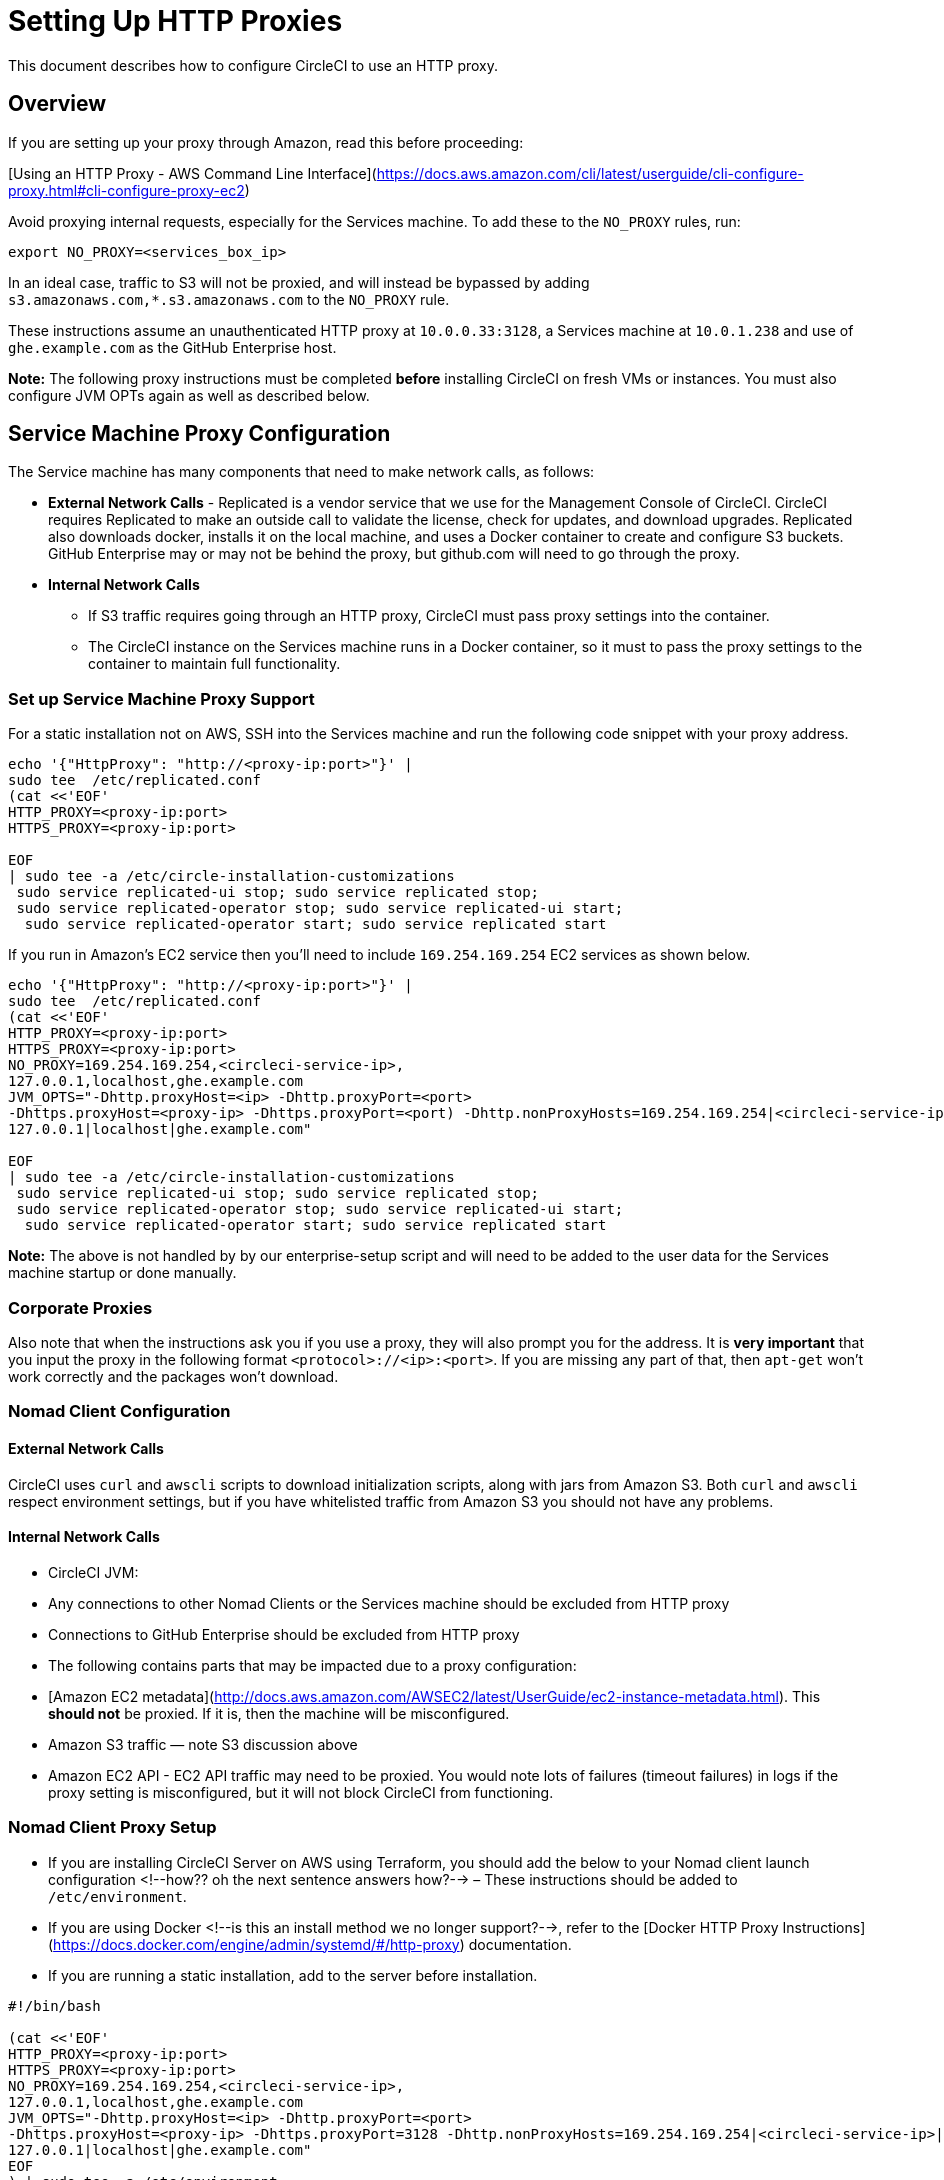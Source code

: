 = Setting Up HTTP Proxies
:page-layout: classic-docs
:icons: font

This document describes how to configure CircleCI to use an HTTP proxy.

== Overview

If you are setting up your proxy through Amazon, read this before proceeding:

[Using an HTTP Proxy - AWS Command Line Interface](https://docs.aws.amazon.com/cli/latest/userguide/cli-configure-proxy.html#cli-configure-proxy-ec2)

Avoid proxying internal requests, especially for the Services machine. To add these to the `NO_PROXY` rules, run:

`export NO_PROXY=<services_box_ip>`

In an ideal case, traffic to S3 will not be proxied, and will instead be bypassed by adding `s3.amazonaws.com,*.s3.amazonaws.com` to the `NO_PROXY` rule.

These instructions assume an unauthenticated HTTP proxy at `10.0.0.33:3128`, a Services machine at `10.0.1.238` and use of `ghe.example.com` as the GitHub Enterprise host.

**Note:** The following proxy instructions must be completed **before** installing CircleCI on fresh VMs or instances. You must also configure JVM OPTs again as well as described below.

## Service Machine Proxy Configuration
//I'm confused, the section above says no proxy for the Services machine?

The Service machine has many components that need to make network calls, as follows:

- **External Network Calls** - Replicated is a vendor service that we use for the Management Console of CircleCI. CircleCI requires Replicated to make an outside call to validate the license, check for updates, and download upgrades. Replicated also downloads docker, installs it on the local machine, and uses a Docker container to create and configure S3 buckets. GitHub Enterprise may or may not be behind the proxy, but github.com will need to go through the proxy.

- **Internal Network Calls**
  * If S3 traffic requires going through an HTTP proxy, CircleCI must pass proxy settings into the container.
  * The CircleCI instance on the Services machine runs in a Docker container, so it must to pass the proxy settings to the container to maintain full functionality.

### Set up Service Machine Proxy Support

For a static installation not on AWS, SSH into the Services machine and run the following code snippet with your proxy address.

```
echo '{"HttpProxy": "http://<proxy-ip:port>"}' |
sudo tee  /etc/replicated.conf
(cat <<'EOF'
HTTP_PROXY=<proxy-ip:port>
HTTPS_PROXY=<proxy-ip:port>

EOF
| sudo tee -a /etc/circle-installation-customizations
 sudo service replicated-ui stop; sudo service replicated stop;
 sudo service replicated-operator stop; sudo service replicated-ui start;
  sudo service replicated-operator start; sudo service replicated start
```

If you run in Amazon's EC2 service then you'll need to include `169.254.169.254` EC2 services as shown below.

```
echo '{"HttpProxy": "http://<proxy-ip:port>"}' |
sudo tee  /etc/replicated.conf
(cat <<'EOF'
HTTP_PROXY=<proxy-ip:port>
HTTPS_PROXY=<proxy-ip:port>
NO_PROXY=169.254.169.254,<circleci-service-ip>,
127.0.0.1,localhost,ghe.example.com
JVM_OPTS="-Dhttp.proxyHost=<ip> -Dhttp.proxyPort=<port>
-Dhttps.proxyHost=<proxy-ip> -Dhttps.proxyPort=<port) -Dhttp.nonProxyHosts=169.254.169.254|<circleci-service-ip>|
127.0.0.1|localhost|ghe.example.com"

EOF
| sudo tee -a /etc/circle-installation-customizations
 sudo service replicated-ui stop; sudo service replicated stop;
 sudo service replicated-operator stop; sudo service replicated-ui start;
  sudo service replicated-operator start; sudo service replicated start
```

**Note:** The above is not handled by by our enterprise-setup script and will need to be added to the user data for the Services machine startup or done manually.



### Corporate Proxies

Also note that when the instructions ask you if you use a proxy, they will also prompt you for the address. It is **very important** that you input the proxy in the following format `<protocol>://<ip>:<port>`. If you are missing any part of that, then `apt-get` won't work correctly and the packages won't download.

### Nomad Client Configuration

#### External Network Calls

CircleCI uses `curl`  and `awscli` scripts to download initialization scripts, along with jars from Amazon S3. Both `curl` and `awscli` respect environment settings, but if you have whitelisted traffic from Amazon S3 you should not have any problems.

#### Internal Network Calls

* CircleCI JVM:

  * Any connections to other Nomad Clients or the Services machine should be excluded from HTTP proxy
  * Connections to GitHub Enterprise should be excluded from HTTP proxy

* The following contains parts that may be impacted due to a proxy configuration:

  * [Amazon EC2 metadata](http://docs.aws.amazon.com/AWSEC2/latest/UserGuide/ec2-instance-metadata.html).  This **should not** be proxied.  If it is, then the machine will be misconfigured.
  * Amazon S3 traffic — note S3 discussion above
  * Amazon EC2 API - EC2 API traffic may need to be proxied.  You would note lots of failures (timeout failures) in logs if the proxy setting is misconfigured, but it will not block CircleCI from functioning.

### Nomad Client Proxy Setup

* If you are installing CircleCI Server on AWS using Terraform, you should add the below to your Nomad client launch configuration <!--how?? oh the next sentence answers how?--> – These instructions should be added to `/etc/environment`.
* If you are using Docker <!--is this an install method we no longer support?-->, refer to the [Docker HTTP Proxy Instructions](https://docs.docker.com/engine/admin/systemd/#/http-proxy) documentation.
* If you are running a static installation, add to the server before installation.


```
#!/bin/bash

(cat <<'EOF'
HTTP_PROXY=<proxy-ip:port>
HTTPS_PROXY=<proxy-ip:port>
NO_PROXY=169.254.169.254,<circleci-service-ip>,
127.0.0.1,localhost,ghe.example.com
JVM_OPTS="-Dhttp.proxyHost=<ip> -Dhttp.proxyPort=<port>
-Dhttps.proxyHost=<proxy-ip> -Dhttps.proxyPort=3128 -Dhttp.nonProxyHosts=169.254.169.254|<circleci-service-ip>|
127.0.0.1|localhost|ghe.example.com"
EOF
) | sudo tee -a /etc/environment

set -a
. /etc/environment


```

You will also need to follow [these instructions](https://docs.docker.com/network/proxy/) for making sure that your containers have outbound/proxy access.

### Troubleshooting

If you cannot access the CircleCI Management Console, but the Services machine seems to be running, try to SSH tunnel into the machine by running the following, substituting your proxy address and the IP address of your Services machine:

`ssh -L 8800:<address you want to proxy through>:8800 ubuntu@<ip_of_services_machine>`.


## Data Persistence

Refer to the "Adding External Services to CircleCI Server v2.17" document for instructions to configure your installation for data persistence. <!--but this is an internal doc... should this say 'contact support for guidance on configuring for data persistance?-->
